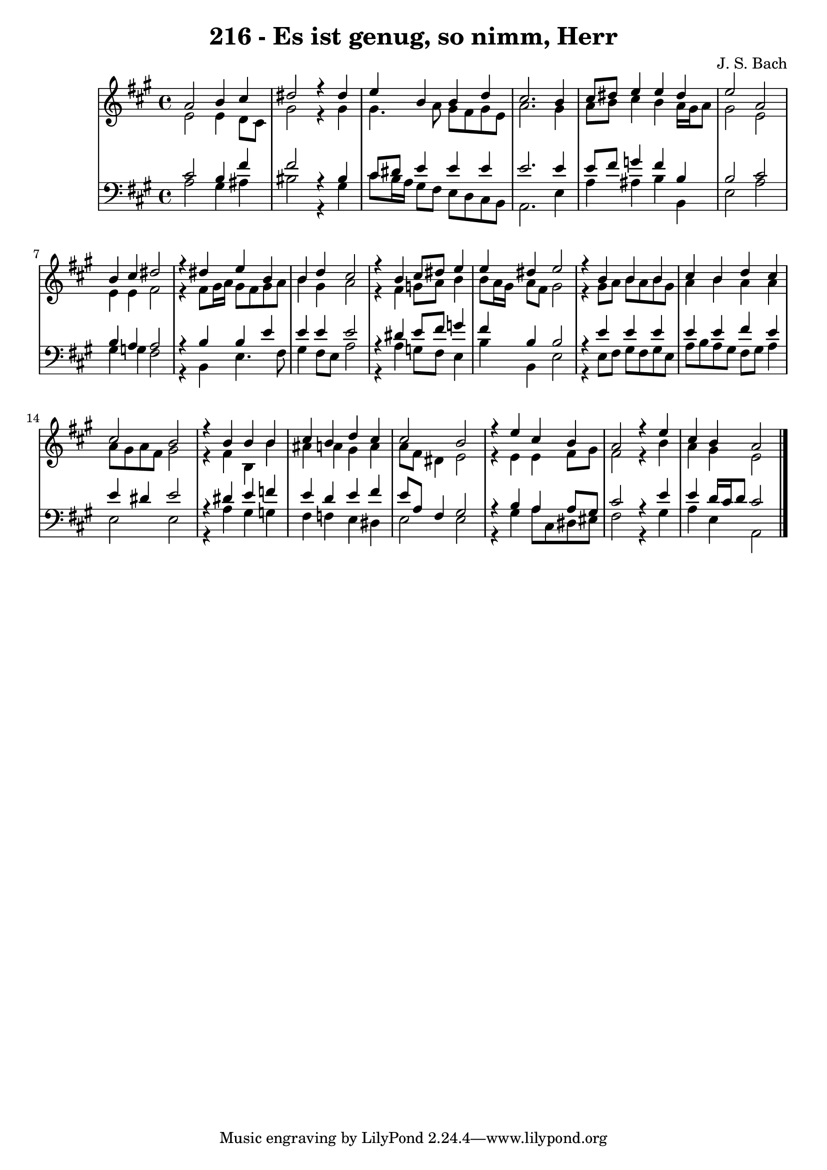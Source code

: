 \version "2.10.33"

\header {
  title = "216 - Es ist genug, so nimm, Herr"
  composer = "J. S. Bach"
}


global = {
  \time 4/4
  \key a \major
}


soprano = \relative c'' {
  a2 b4 cis4 
  dis2 r4 dis4 
  e4 b4 b4 d4 
  cis2. b4 
  cis8 dis8 e4 e4 dis4   %5
  e2 a,2 
  b4 cis4 dis2 
  r4 dis4 e4 b4 
  b4 d4 cis2 
  r4 b4 cis8 dis8 e4   %10
  e4 dis4 e2 
  r4 b4 b4 b4 
  cis4 b4 d4 cis4 
  cis2 b2 
  r4 b4 b4 b4   %15
  cis4 b4 d4 cis4 
  cis2 b2 
  r4 e4 cis4 b4 
  a2 r4 e'4 
  cis4 b4 a2   %20
  
}

alto = \relative c' {
  e2 e4 d8 cis8 
  gis'2 r4 gis4 
  gis4. a8 gis8 fis8 gis8 e8 
  a2. gis4 
  a8 b8 cis4 b4 a16 gis16 a8   %5
  gis2 e2 
  e4 e4 fis2 
  r4 fis8 gis16 a16 gis8 fis8 gis8 a8 
  b4 gis4 a2 
  r4 fis4 g8 a8 b4   %10
  b8 a16 gis16 a8 fis8 gis2 
  r4 gis8 a8 b8 a8 b8 gis8 
  a4 b4 a4 a4 
  a8 gis8 a8 fis8 gis2 
  r4 fis4 b,4 b'4   %15
  ais4 a4 gis4 a4 
  a8 fis8 dis4 e2 
  r4 e4 e4 fis8 gis8 
  fis2 r4 b4 
  a4 gis4 e2   %20
  
}

tenor = \relative c' {
  cis2 b4 fis'4 
  fis2 r4 bis,4 
  cis8 dis8 e4 e4 e4 
  e2. e4 
  e8 fis8 g4 fis4 b,4   %5
  b2 cis2 
  b4 a4 a2 
  r4 b4 b4 e4 
  e4 e4 e2 
  r4 dis4 e8 fis8 g4   %10
  fis4 b,4 b2 
  r4 e4 e4 e4 
  e4 e4 fis4 e4 
  e4 dis4 e2 
  r4 dis4 e4 f4   %15
  e4 d4 e4 fis4 
  e8 a,8 fis4 gis2 
  r4 b4 a4 a8 gis8 
  cis2 r4 e4 
  e4 d16 cis16 d8 cis2   %20
  
}

baixo = \relative c' {
  a2 gis4 ais4 
  bis2 r4 gis4 
  cis8 b16 a16 gis8 fis8 e8 d8 cis8 b8 
  a2. e'4 
  a4 ais4 b4 b,4   %5
  e2 a2 
  gis4 g4 fis2 
  r4 b,4 e4. fis8 
  gis4 fis8 e8 a2 
  r4 a4 g8 fis8 e4   %10
  b'4 b,4 e2 
  r4 e8 fis8 gis8 fis8 gis8 e8 
  a8 b8 a8 gis8 fis8 gis8 a4  
  e2 e2 
  r4 a4 gis4 g4   %15
  fis4 f4 e4 dis4 
  e2 e2 
  r4 gis4 a8 cis,8 dis8 eis8 
  fis2 r4 gis4 
  a4 e4 a,2   %20
  
}
\score {
  <<
    \new StaffGroup <<
      \override StaffGroup.SystemStartBracket #'style = #'line 
      \new Staff {
        <<
          \global
          \new Voice = "soprano" { \voiceOne \soprano }
          \new Voice = "alto" { \voiceTwo \alto }
        >>
      }
      \new Staff {
        <<
          \global
          \clef "bass"
          \new Voice = "tenor" {\voiceOne \tenor }
          \new Voice = "baixo" { \voiceTwo \baixo \bar "|."}
        >>
      }
    >>
  >>
  \layout {}
  \midi {}
}